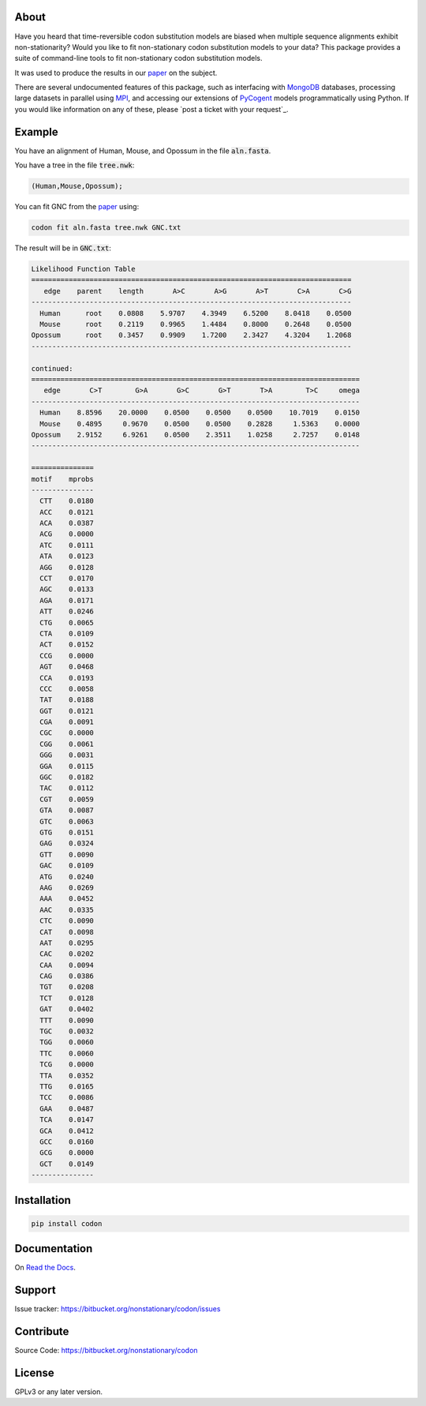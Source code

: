 About
=====

Have you heard that time-reversible codon substitution models are biased when multiple sequence alignments exhibit non-stationarity? Would you like to fit non-stationary codon substitution models to your data? This package provides a suite of command-line tools to fit non-stationary codon substitution models.

It was used to produce the results in our paper_ on the subject.

There are several undocumented features of this package, such as interfacing with MongoDB_ databases, processing large datasets in parallel using MPI_, and accessing our extensions of PyCogent_ models programmatically using Python. If you would like information on any of these, please `post a ticket with your request`_.

.. _paper: https://peerj.com/preprints/2218/
.. _MongoDB: https://en.wikipedia.org/wiki/MongoDB
.. _MPI: https://en.wikipedia.org/wiki/Message_Passing_Interface
.. _contact the author: https://bitbucket.org/nonstationary/codon/issues
.. _PyCogent: http://pycogent.org

Example
=======

You have an alignment of Human, Mouse, and Opossum in the file :code:`aln.fasta`.

You have a tree in the file :code:`tree.nwk`:

.. code-block:: text

  (Human,Mouse,Opossum);

You can fit GNC from the paper_ using:

.. code-block:: bash

  codon fit aln.fasta tree.nwk GNC.txt

The result will be in :code:`GNC.txt`:

.. code-block:: text

  Likelihood Function Table
  =============================================================================
     edge    parent    length       A>C       A>G       A>T       C>A       C>G
  -----------------------------------------------------------------------------
    Human      root    0.0808    5.9707    4.3949    6.5200    8.0418    0.0500
    Mouse      root    0.2119    0.9965    1.4484    0.8000    0.2648    0.0500
  Opossum      root    0.3457    0.9909    1.7200    2.3427    4.3204    1.2068
  -----------------------------------------------------------------------------
  
  continued: 
  ===============================================================================
     edge       C>T        G>A       G>C       G>T       T>A        T>C     omega
  -------------------------------------------------------------------------------
    Human    8.8596    20.0000    0.0500    0.0500    0.0500    10.7019    0.0150
    Mouse    0.4895     0.9670    0.0500    0.0500    0.2828     1.5363    0.0000
  Opossum    2.9152     6.9261    0.0500    2.3511    1.0258     2.7257    0.0148
  -------------------------------------------------------------------------------
  
  ===============
  motif    mprobs
  ---------------
    CTT    0.0180
    ACC    0.0121
    ACA    0.0387
    ACG    0.0000
    ATC    0.0111
    ATA    0.0123
    AGG    0.0128
    CCT    0.0170
    AGC    0.0133
    AGA    0.0171
    ATT    0.0246
    CTG    0.0065
    CTA    0.0109
    ACT    0.0152
    CCG    0.0000
    AGT    0.0468
    CCA    0.0193
    CCC    0.0058
    TAT    0.0188
    GGT    0.0121
    CGA    0.0091
    CGC    0.0000
    CGG    0.0061
    GGG    0.0031
    GGA    0.0115
    GGC    0.0182
    TAC    0.0112
    CGT    0.0059
    GTA    0.0087
    GTC    0.0063
    GTG    0.0151
    GAG    0.0324
    GTT    0.0090
    GAC    0.0109
    ATG    0.0240
    AAG    0.0269
    AAA    0.0452
    AAC    0.0335
    CTC    0.0090
    CAT    0.0098
    AAT    0.0295
    CAC    0.0202
    CAA    0.0094
    CAG    0.0386
    TGT    0.0208
    TCT    0.0128
    GAT    0.0402
    TTT    0.0090
    TGC    0.0032
    TGG    0.0060
    TTC    0.0060
    TCG    0.0000
    TTA    0.0352
    TTG    0.0165
    TCC    0.0086
    GAA    0.0487
    TCA    0.0147
    GCA    0.0412
    GCC    0.0160
    GCG    0.0000
    GCT    0.0149
  ---------------

Installation
============

.. code:: bash

  pip install codon

Documentation
=============

On `Read the Docs <http://codon.readthedocs.org/en/latest/>`_.

Support
=======

Issue tracker: https://bitbucket.org/nonstationary/codon/issues

Contribute
==========

Source Code: https://bitbucket.org/nonstationary/codon

License
========

GPLv3 or any later version.

